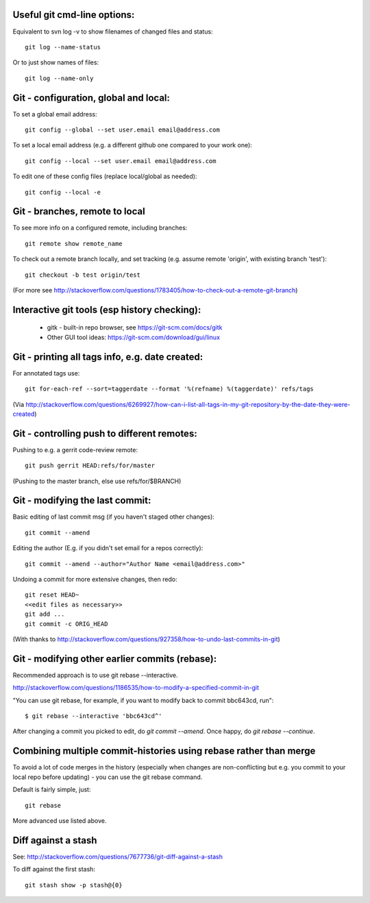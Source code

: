
Useful git cmd-line options:
----------------------------

Equivalent to svn log -v to show filenames of changed files
and status::

  git log --name-status

Or to just show names of files::

  git log --name-only

Git - configuration, global and local:
--------------------------------------

To set a global email address::

  git config --global --set user.email email@address.com

To set a local email address (e.g. a different github one
compared to your work one)::

  git config --local --set user.email email@address.com

To edit one of these config files (replace local/global as 
needed)::

  git config --local -e

Git - branches, remote to local
-------------------------------

To see more info on a configured remote, including branches::

  git remote show remote_name

To check out a remote branch locally, and set tracking (e.g.
assume remote 'origin', with existing branch 'test')::

  git checkout -b test origin/test

(For more see http://stackoverflow.com/questions/1783405/how-to-check-out-a-remote-git-branch)

Interactive git tools (esp history checking):
---------------------------------------------

 * gitk - built-in repo browser, see https://git-scm.com/docs/gitk
 * Other GUI tool ideas: https://git-scm.com/download/gui/linux

Git - printing all tags info, e.g. date created:
------------------------------------------------

For annotated tags use::

  git for-each-ref --sort=taggerdate --format '%(refname) %(taggerdate)' refs/tags

(Via http://stackoverflow.com/questions/6269927/how-can-i-list-all-tags-in-my-git-repository-by-the-date-they-were-created)

Git - controlling push to different remotes:
--------------------------------------------

Pushing to e.g. a gerrit code-review remote::

  git push gerrit HEAD:refs/for/master

(Pushing to the master branch, else use refs/for/$BRANCH)

Git - modifying the last commit:
--------------------------------

Basic editing of last commit msg (if you haven't staged other changes)::

  git commit --amend

Editing the author (E.g. if you didn't set email for a repos correctly)::

  git commit --amend --author="Author Name <email@address.com>"

Undoing a commit for more extensive changes, then redo::

 git reset HEAD~
 <<edit files as necessary>>
 git add ...
 git commit -c ORIG_HEAD

(With thanks to http://stackoverflow.com/questions/927358/how-to-undo-last-commits-in-git)

Git - modifying other earlier commits (rebase):
-----------------------------------------------

Recommended approach is to use git rebase --interactive.

http://stackoverflow.com/questions/1186535/how-to-modify-a-specified-commit-in-git

"You can use git rebase, for example, if you want to modify back to commit bbc643cd, run"::

 $ git rebase --interactive 'bbc643cd^'

After changing a commit you picked to edit, do `git commit --amend`.
Once happy, do `git rebase --continue`.

Combining multiple commit-histories using rebase rather than merge
------------------------------------------------------------------

To avoid a lot of code merges in the history (especially when changes
are non-conflicting but e.g. you commit to your local repo before
updating) - you can use the git rebase command.

Default is fairly simple, just::

  git rebase

More advanced use listed above.

Diff against a stash
--------------------

See: http://stackoverflow.com/questions/7677736/git-diff-against-a-stash

To diff against the first stash::

    git stash show -p stash@{0}
